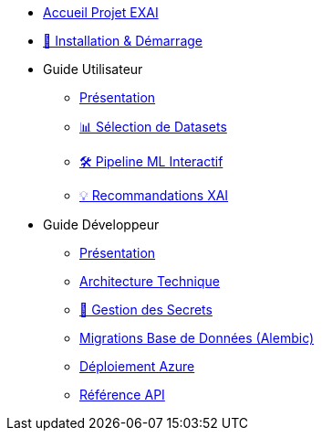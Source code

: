 * xref:index.adoc[Accueil Projet EXAI]

* xref:getting-started.adoc[🚀 Installation & Démarrage]

* Guide Utilisateur
** xref:user-guide/index.adoc[Présentation]
** xref:user-guide/dataset-selection.adoc[📊 Sélection de Datasets]
** xref:user-guide/ml-pipeline.adoc[🛠️ Pipeline ML Interactif]
** xref:user-guide/xai-recommendation.adoc[💡 Recommandations XAI]

* Guide Développeur
** xref:dev-guide/index.adoc[Présentation]
** xref:dev-guide/architecture.adoc[Architecture Technique]
** xref:dev-guide/secrets-management.adoc[🔐 Gestion des Secrets]
** xref:development/database-migrations.adoc[Migrations Base de Données (Alembic)]
** xref:development/azure-deployment.adoc[Déploiement Azure]
** xref:dev-guide/api-reference.adoc[Référence API]

// Optionnel: Section Concepts
// * Concepts Clés
// ** xref:concepts/xai-methods.adoc[Méthodes XAI]
// ** xref:concepts/ethics-gdpr.adoc[Éthique & RGPD] 